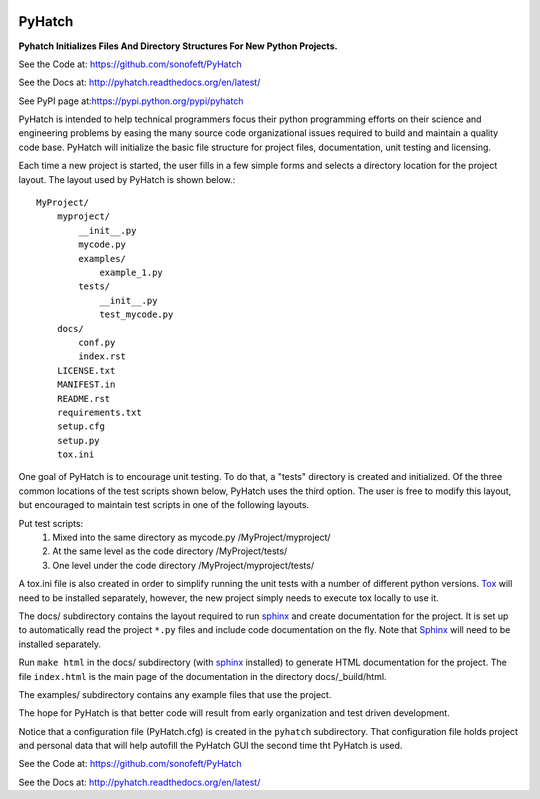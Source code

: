 

.. image:: https://img.shields.io/travis/sonofeft/PyHatch.svg
        :target: https://travis-ci.org/sonofeft/PyHatch

.. image:: https://img.shields.io/pypi/v/PyHatch.svg
    :target: https://pypi.python.org/pypi/pyhatch
        
.. image:: https://img.shields.io/pypi/pyversions/PyHatch.svg
    :target: https://wiki.python.org/moin/Python2orPython3

.. image:: https://img.shields.io/pypi/l/PyHatch.svg
    :target: https://pypi.python.org/pypi/pyhatch

.. _internal_index:

PyHatch
=======

**Pyhatch Initializes Files And Directory Structures For New Python Projects.**

See the Code at: `<https://github.com/sonofeft/PyHatch>`_

See the Docs at: `<http://pyhatch.readthedocs.org/en/latest/>`_

See PyPI page at:`<https://pypi.python.org/pypi/pyhatch>`_


PyHatch is intended to help technical programmers focus their python
programming efforts on their science and engineering problems by easing
the many source code organizational issues required to build and maintain
a quality code base.  PyHatch will initialize the basic file structure for
project files, documentation, unit testing and licensing.

Each time a new project is started, the user fills in a few simple forms and
selects a directory location for the project layout. The layout used by
PyHatch is shown below.::

    MyProject/
        myproject/
            __init__.py
            mycode.py
            examples/
                example_1.py
            tests/
                __init__.py
                test_mycode.py
        docs/
            conf.py
            index.rst
        LICENSE.txt
        MANIFEST.in
        README.rst
        requirements.txt
        setup.cfg
        setup.py
        tox.ini

One goal of PyHatch is to encourage unit testing.  To do that, a "tests"
directory is created and initialized. Of the three common locations of the
test scripts shown below, PyHatch uses the third option. The user is free
to modify this layout, but encouraged to maintain test scripts in one of
the following layouts.

Put test scripts:
    1. Mixed into the same directory as mycode.py   /MyProject/myproject/
    2. At the same level as the code directory      /MyProject/tests/
    3. One level under the code directory           /MyProject/myproject/tests/

A tox.ini file is also created in order to simplify running the unit tests with
a number of different python versions.  Tox_ will need to be installed separately,
however, the new project simply needs to execute tox locally to use it.

The docs/ subdirectory contains the layout required to run sphinx_ and create
documentation for the project.  It is set up to automatically read the project
``*.py`` files and include code documentation on the fly. Note that Sphinx_ will
need to be installed separately.

Run ``make html`` in the docs/ subdirectory (with sphinx_ installed) to generate
HTML documentation for the project. The file ``index.html`` is the main page of 
the documentation in the directory docs/_build/html.

The examples/ subdirectory contains any example files that use the project.

The hope for PyHatch is that better code will result from early organization
and test driven development.

Notice that a configuration file (PyHatch.cfg) is created in the ``pyhatch`` 
subdirectory.  That configuration file holds project and personal data that
will help autofill the PyHatch GUI the second time tht PyHatch is used.


See the Code at: `<https://github.com/sonofeft/PyHatch>`_

See the Docs at: `<http://pyhatch.readthedocs.org/en/latest/>`_



.. _Tox: https://tox.readthedocs.org/en/latest/
.. _sphinx: http://sphinx-doc.org/
.. _Sphinx: http://sphinx-doc.org/

